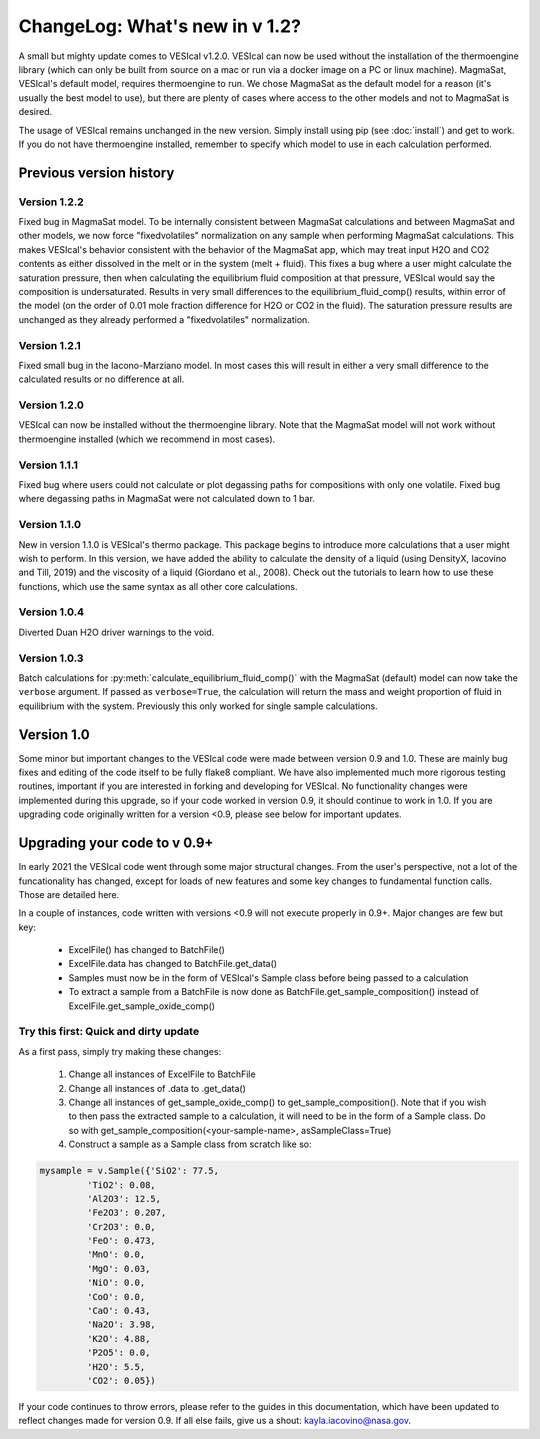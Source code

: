 *******************************
ChangeLog: What's new in v 1.2?
*******************************
A small but mighty update comes to VESIcal v1.2.0. VESIcal can now be used without the installation of the thermoengine library (which can only be built from source on a mac or run via a docker image on a PC or linux machine). MagmaSat, VESIcal's default model, requires thermoengine to run. We chose MagmaSat as the default model for a reason (it's usually the best model to use), but there are plenty of cases where access to the other models and not to MagmaSat is desired.

The usage of VESIcal remains unchanged in the new version. Simply install using pip (see :doc:`install`) and get to work. If you do not have thermoengine installed, remember to specify which model to use in each calculation performed.

Previous version history
########################

Version 1.2.2
^^^^^^^^^^^^^
Fixed bug in MagmaSat model. To be internally consistent between MagmaSat calculations and between MagmaSat and other models, we now force "fixedvolatiles" normalization on any sample when performing MagmaSat calculations. This makes VESIcal's behavior consistent with the behavior of the MagmaSat app, which may treat input H2O and CO2 contents as either dissolved in the melt or in the system (melt + fluid). This fixes a bug where a user might calculate the saturation pressure, then when calculating the equilibrium fluid composition at that pressure, VESIcal would say the composition is undersaturated. Results in very small differences to the equilibrium_fluid_comp() results, within error of the model (on the order of 0.01 mole fraction difference for H2O or CO2 in the fluid). The saturation pressure results are unchanged as they already performed a "fixedvolatiles" normalization.

Version 1.2.1
^^^^^^^^^^^^^
Fixed small bug in the Iacono-Marziano model. In most cases this will result in either a very small difference to the calculated results or no difference at all.

Version 1.2.0
^^^^^^^^^^^^^
VESIcal can now be installed without the thermoengine library. Note that the MagmaSat model will not work without thermoengine installed (which we recommend in most cases).

Version 1.1.1
^^^^^^^^^^^^^
Fixed bug where users could not calculate or plot degassing paths for compositions with only one volatile. Fixed bug where degassing paths in MagmaSat were not calculated down to 1 bar.

Version 1.1.0
^^^^^^^^^^^^^
New in version 1.1.0 is VESIcal's thermo package. This package begins to introduce more calculations that a user might wish to perform. In this version, we have added the ability to calculate the density of a liquid (using DensityX, Iacovino and Till, 2019) and the viscosity of a liquid (Giordano et al., 2008). Check out the tutorials to learn how to use these functions, which use the same syntax as all other core calculations.

Version 1.0.4
^^^^^^^^^^^^^
Diverted Duan H2O driver warnings to the void.

Version 1.0.3
^^^^^^^^^^^^^
Batch calculations for :py:meth:`calculate_equilibrium_fluid_comp()` with the MagmaSat (default) model can now take the ``verbose`` argument. If passed as ``verbose=True``, the calculation will return the mass and weight proportion of fluid in equilibrium with the system. Previously this only worked for single sample calculations.


Version 1.0
###########
Some minor but important changes to the VESIcal code were made between version 0.9 and 1.0. These are mainly bug fixes and editing of the code itself to be fully flake8 compliant. We have also implemented much more rigorous testing routines, important if you are interested in forking and developing for VESIcal. No functionality changes were implemented during this upgrade, so if your code worked in version 0.9, it should continue to work in 1.0. If you are upgrading code originally written for a version <0.9, please see below for important updates.


Upgrading your code to v 0.9+
#############################
In early 2021 the VESIcal code went through some major structural changes. From the user's perspective, not a lot of the funcationality has changed, except for loads of new features and some key changes to fundamental function calls. Those are detailed here.

In a couple of instances, code written with versions <0.9 will not execute properly in 0.9+. Major changes are few but key:

	- ExcelFile() has changed to BatchFile()
	- ExcelFile.data has changed to BatchFile.get_data()
	- Samples must now be in the form of VESIcal's Sample class before being passed to a calculation
	- To extract a sample from a BatchFile is now done as BatchFile.get_sample_composition() instead of ExcelFile.get_sample_oxide_comp()

Try this first: Quick and dirty update
^^^^^^^^^^^^^^^^^^^^^^^^^^^^^^^^^^^^^^
As a first pass, simply try making these changes:

	1. Change all instances of ExcelFile to BatchFile
	2. Change all instances of .data to .get_data()
	3. Change all instances of get_sample_oxide_comp() to get_sample_composition(). Note that if you wish to then pass the extracted sample to a calculation, it will need to be in the form of a Sample class. Do so with get_sample_composition(<your-sample-name>, asSampleClass=True)
	4. Construct a sample as a Sample class from scratch like so:

.. code-block:: python

	mysample = v.Sample({'SiO2': 77.5,
		 'TiO2': 0.08,
		 'Al2O3': 12.5,
		 'Fe2O3': 0.207,
		 'Cr2O3': 0.0,
		 'FeO': 0.473,
		 'MnO': 0.0,
		 'MgO': 0.03,
		 'NiO': 0.0,
		 'CoO': 0.0,
		 'CaO': 0.43,
		 'Na2O': 3.98,
		 'K2O': 4.88,
		 'P2O5': 0.0,
		 'H2O': 5.5,
		 'CO2': 0.05})

If your code continues to throw errors, please refer to the guides in this documentation, which have been updated to reflect changes made for version 0.9. If all else fails, give us a shout: kayla.iacovino@nasa.gov.
